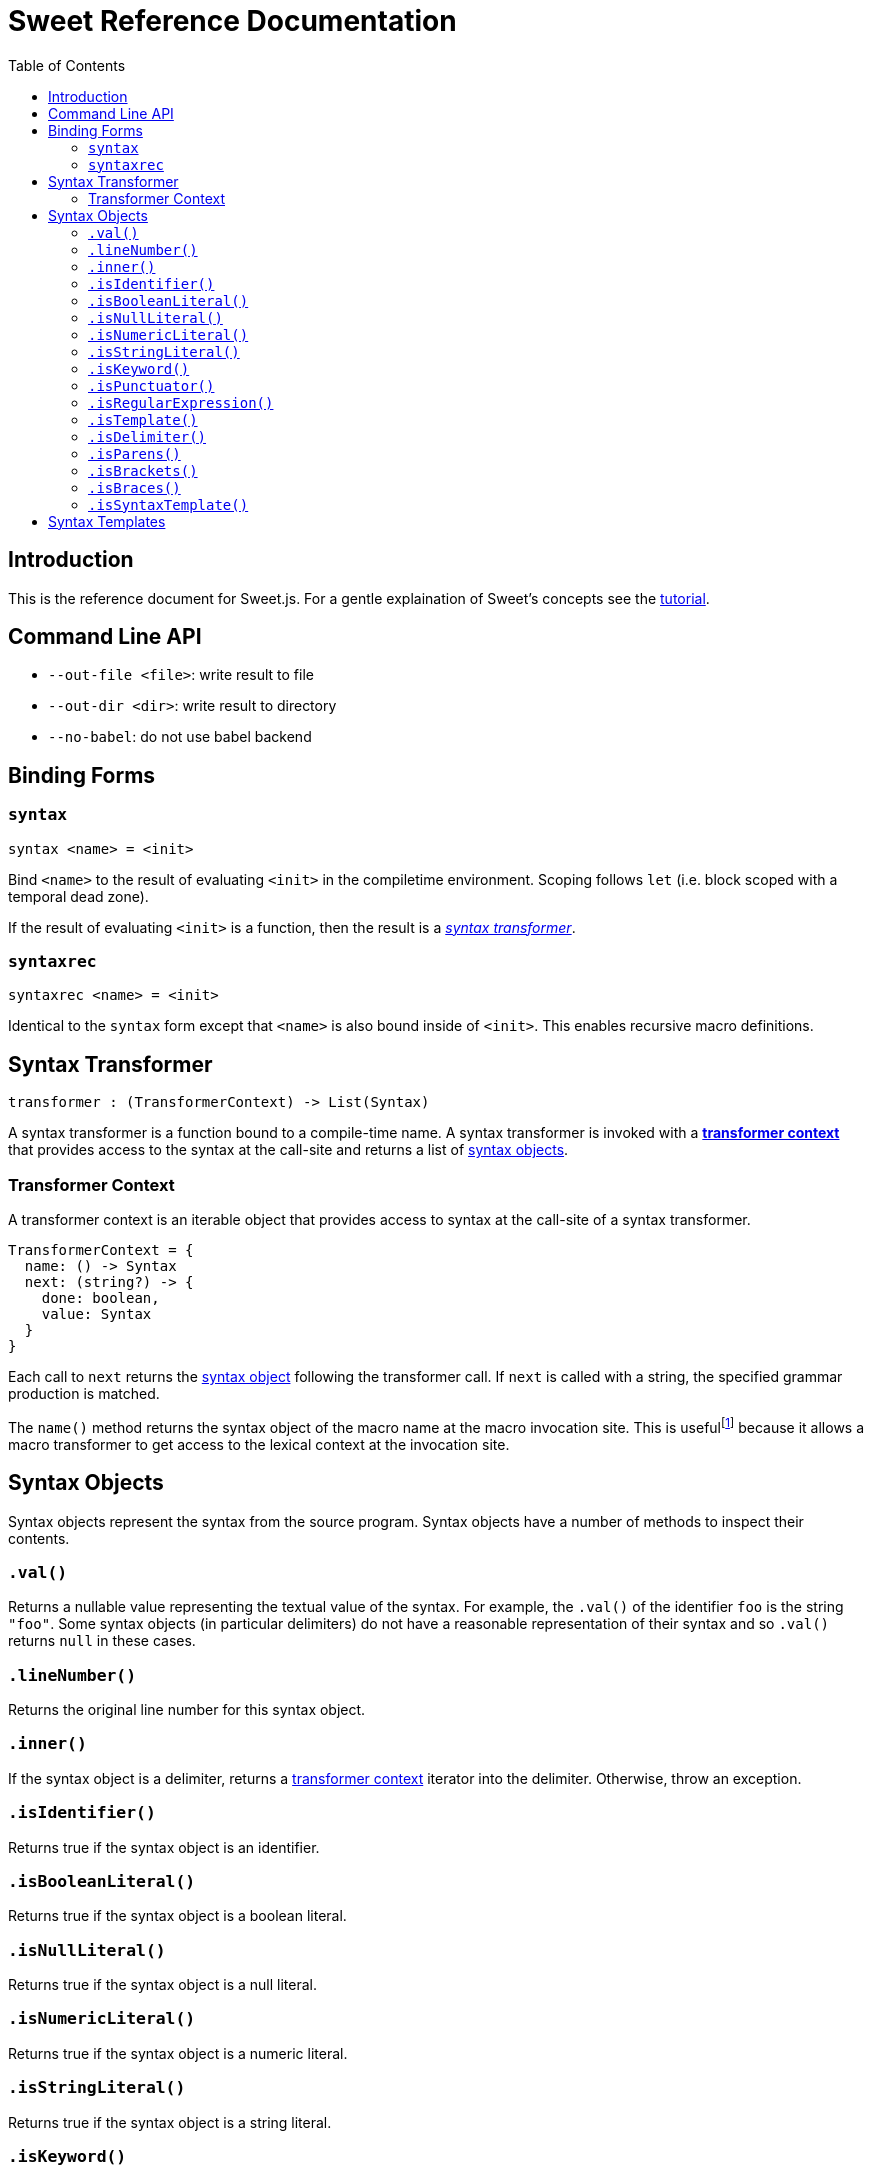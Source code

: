 = Sweet Reference Documentation
:toc: left
:nofooter:
:stylesdir: ./stylesheets
:source-highlighter: highlight.js
:highlightjs-theme: tomorrow

== Introduction

This is the reference document for Sweet.js. For a gentle explaination of Sweet's concepts see the link:tutorial.html[tutorial].

== Command Line API

- `--out-file <file>`: write result to file
- `--out-dir <dir>`: write result to directory
- `--no-babel`: do not use babel backend

== Binding Forms

=== `syntax`

----
syntax <name> = <init>
----

Bind `<name>` to the result of evaluating `<init>` in the compiletime environment. Scoping follows `let` (i.e. block scoped with a temporal dead zone).

If the result of evaluating `<init>` is a function, then the result is a <<syntax, _syntax transformer_>>.

=== `syntaxrec`

----
syntaxrec <name> = <init>
----

Identical to the `syntax` form except that `<name>` is also bound inside of `<init>`. This enables recursive macro definitions.

anchor:syntax[]

== Syntax Transformer

----
transformer : (TransformerContext) -> List(Syntax)
----

A syntax transformer is a function bound to a compile-time name. A syntax transformer is invoked with a <<context, *transformer context*>> that provides access to the syntax at the call-site and returns a list of <<synobj, syntax objects>>.



anchor:context[]

=== Transformer Context

A transformer context is an iterable object that provides access to syntax at the call-site of a syntax transformer.

----
TransformerContext = {
  name: () -> Syntax
  next: (string?) -> {
    done: boolean,
    value: Syntax
  }
}
----

Each call to `next` returns the <<synobj, syntax object>> following the transformer call. If `next` is called with a string, the specified grammar production is matched.

The `name()` method returns the syntax object of the macro name at the macro invocation site. This is usefulfootnote:[or will become useful as more features are implemented in Sweet] because it allows a macro transformer to get access to the lexical context at the invocation site.

anchor:synobj[]

== Syntax Objects

Syntax objects represent the syntax from the source program. Syntax objects have a number of methods to inspect their contents.

=== `.val()`

Returns a nullable value representing the textual value of the syntax. For example, the `.val()` of the identifier `foo` is the string `"foo"`. Some syntax objects (in particular delimiters) do not have a reasonable representation of their syntax and so `.val()` returns `null` in these cases.

=== `.lineNumber()`

Returns the original line number for this syntax object.

=== `.inner()`

If the syntax object is a delimiter, returns a <<context, transformer context>> iterator into the delimiter. Otherwise, throw an exception.

=== `.isIdentifier()`

Returns true if the syntax object is an identifier.

=== `.isBooleanLiteral()`
Returns true if the syntax object is a boolean literal.

=== `.isNullLiteral()`
Returns true if the syntax object is a null literal.

=== `.isNumericLiteral()`
Returns true if the syntax object is a numeric literal.

=== `.isStringLiteral()`
Returns true if the syntax object is a string literal.

=== `.isKeyword()`
Returns true if the syntax object is a keyword.

=== `.isPunctuator()`
Returns true if the syntax object is a puncuator.

=== `.isRegularExpression()`
Returns true if the syntax object is a regular expression literal.

=== `.isTemplate()`
Returns true if the syntax object is a template literal.

=== `.isDelimiter()`
Returns true if the syntax object is a delimiter.

=== `.isParens()`
Returns true if the syntax object is a parenthesis delimiter (e.g. `( ... )`).

=== `.isBrackets()`
Returns true if the syntax object is a bracket delimiter (e.g. `[ ... ]`).

=== `.isBraces()`
Returns true if the syntax object is a braces delimiter (e.g. `{ ... }`).

=== `.isSyntaxTemplate()`

Returns true if the syntax object is a syntax template.


== Syntax Templates

Syntax templates construct a list of syntax objects from a literal representation using backtick (`\#`foo bar baz``). They are similar to ES2015 templates but with the special sweet.js specific `#` template tag.

Syntax templates support interpolations just like normal templates via `${...}`:

[source, javascript]
----
syntax m = function (ctx) {
  return #`${ctx.next().value} + 24`;
}
m 42
----

The expressions inside an interpolation must evaluate to a <<synobj, syntax object>>, an array, a list, or an <<context, transformer context>>.
